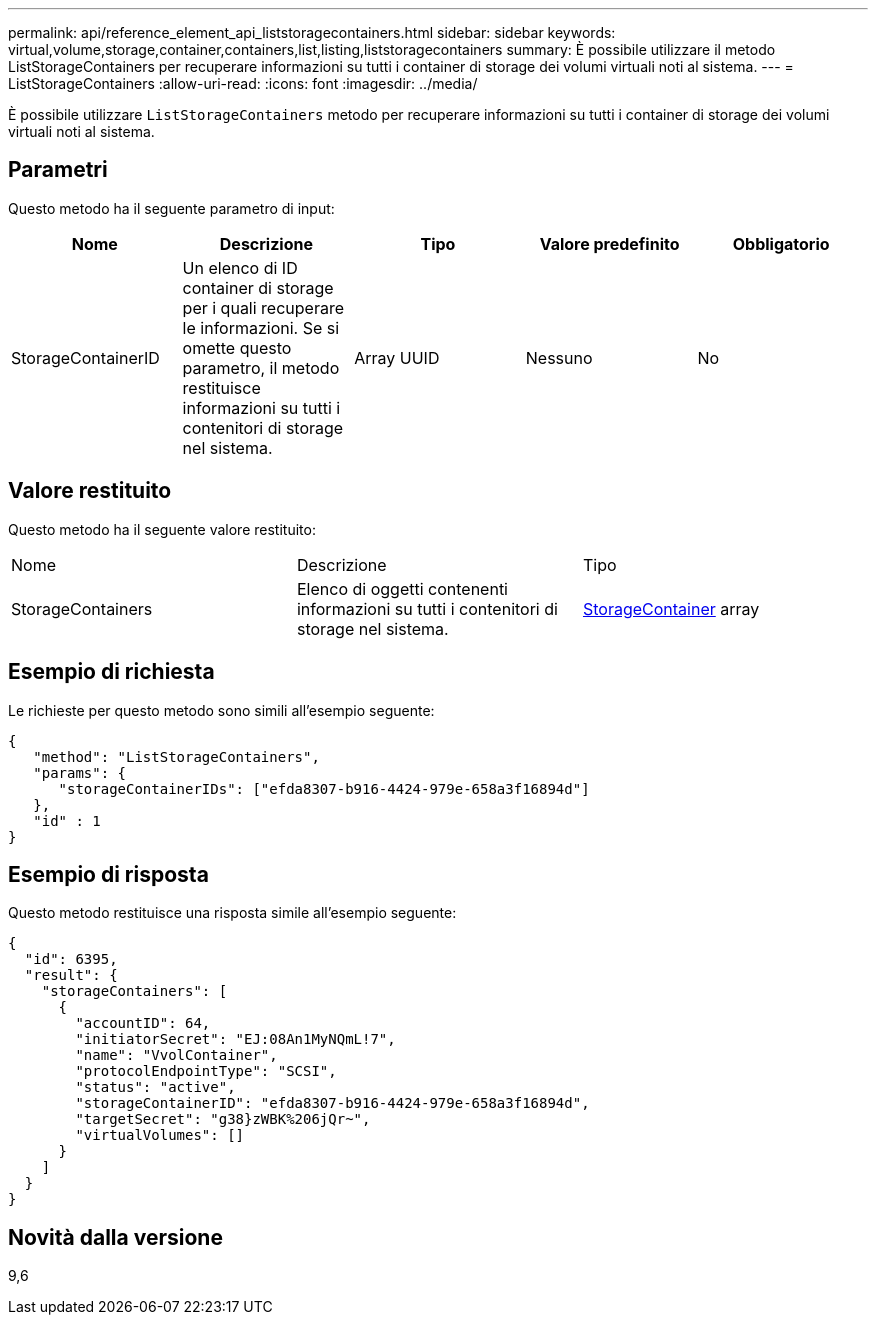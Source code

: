 ---
permalink: api/reference_element_api_liststoragecontainers.html 
sidebar: sidebar 
keywords: virtual,volume,storage,container,containers,list,listing,liststoragecontainers 
summary: È possibile utilizzare il metodo ListStorageContainers per recuperare informazioni su tutti i container di storage dei volumi virtuali noti al sistema. 
---
= ListStorageContainers
:allow-uri-read: 
:icons: font
:imagesdir: ../media/


[role="lead"]
È possibile utilizzare `ListStorageContainers` metodo per recuperare informazioni su tutti i container di storage dei volumi virtuali noti al sistema.



== Parametri

Questo metodo ha il seguente parametro di input:

|===
| Nome | Descrizione | Tipo | Valore predefinito | Obbligatorio 


 a| 
StorageContainerID
 a| 
Un elenco di ID container di storage per i quali recuperare le informazioni. Se si omette questo parametro, il metodo restituisce informazioni su tutti i contenitori di storage nel sistema.
 a| 
Array UUID
 a| 
Nessuno
 a| 
No

|===


== Valore restituito

Questo metodo ha il seguente valore restituito:

|===


| Nome | Descrizione | Tipo 


 a| 
StorageContainers
 a| 
Elenco di oggetti contenenti informazioni su tutti i contenitori di storage nel sistema.
 a| 
xref:reference_element_api_storagecontainer.adoc[StorageContainer] array

|===


== Esempio di richiesta

Le richieste per questo metodo sono simili all'esempio seguente:

[listing]
----
{
   "method": "ListStorageContainers",
   "params": {
      "storageContainerIDs": ["efda8307-b916-4424-979e-658a3f16894d"]
   },
   "id" : 1
}
----


== Esempio di risposta

Questo metodo restituisce una risposta simile all'esempio seguente:

[listing]
----
{
  "id": 6395,
  "result": {
    "storageContainers": [
      {
        "accountID": 64,
        "initiatorSecret": "EJ:08An1MyNQmL!7",
        "name": "VvolContainer",
        "protocolEndpointType": "SCSI",
        "status": "active",
        "storageContainerID": "efda8307-b916-4424-979e-658a3f16894d",
        "targetSecret": "g38}zWBK%206jQr~",
        "virtualVolumes": []
      }
    ]
  }
}
----


== Novità dalla versione

9,6
